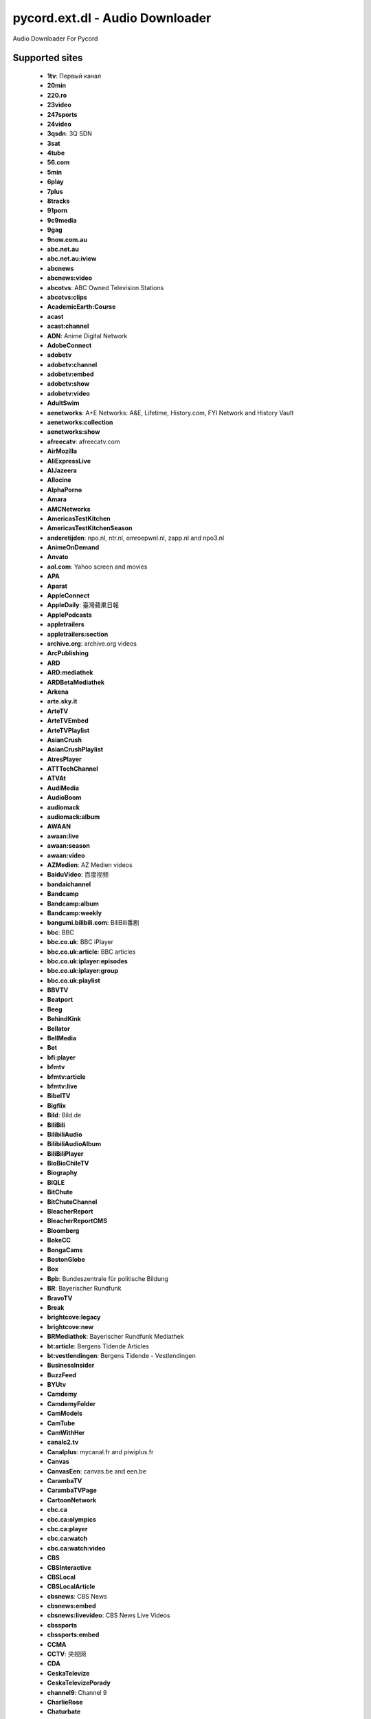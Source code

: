 pycord.ext.dl - Audio Downloader
================================
Audio Downloader For Pycord

Supported sites
---------------

 - **1tv**: Первый канал
 - **20min**
 - **220.ro**
 - **23video**
 - **247sports**
 - **24video**
 - **3qsdn**: 3Q SDN
 - **3sat**
 - **4tube**
 - **56.com**
 - **5min**
 - **6play**
 - **7plus**
 - **8tracks**
 - **91porn**
 - **9c9media**
 - **9gag**
 - **9now.com.au**
 - **abc.net.au**
 - **abc.net.au:iview**
 - **abcnews**
 - **abcnews:video**
 - **abcotvs**: ABC Owned Television Stations
 - **abcotvs:clips**
 - **AcademicEarth:Course**
 - **acast**
 - **acast:channel**
 - **ADN**: Anime Digital Network
 - **AdobeConnect**
 - **adobetv**
 - **adobetv:channel**
 - **adobetv:embed**
 - **adobetv:show**
 - **adobetv:video**
 - **AdultSwim**
 - **aenetworks**: A+E Networks: A&E, Lifetime, History.com, FYI Network and History Vault
 - **aenetworks:collection**
 - **aenetworks:show**
 - **afreecatv**: afreecatv.com
 - **AirMozilla**
 - **AliExpressLive**
 - **AlJazeera**
 - **Allocine**
 - **AlphaPorno**
 - **Amara**
 - **AMCNetworks**
 - **AmericasTestKitchen**
 - **AmericasTestKitchenSeason**
 - **anderetijden**: npo.nl, ntr.nl, omroepwnl.nl, zapp.nl and npo3.nl
 - **AnimeOnDemand**
 - **Anvato**
 - **aol.com**: Yahoo screen and movies
 - **APA**
 - **Aparat**
 - **AppleConnect**
 - **AppleDaily**: 臺灣蘋果日報
 - **ApplePodcasts**
 - **appletrailers**
 - **appletrailers:section**
 - **archive.org**: archive.org videos
 - **ArcPublishing**
 - **ARD**
 - **ARD:mediathek**
 - **ARDBetaMediathek**
 - **Arkena**
 - **arte.sky.it**
 - **ArteTV**
 - **ArteTVEmbed**
 - **ArteTVPlaylist**
 - **AsianCrush**
 - **AsianCrushPlaylist**
 - **AtresPlayer**
 - **ATTTechChannel**
 - **ATVAt**
 - **AudiMedia**
 - **AudioBoom**
 - **audiomack**
 - **audiomack:album**
 - **AWAAN**
 - **awaan:live**
 - **awaan:season**
 - **awaan:video**
 - **AZMedien**: AZ Medien videos
 - **BaiduVideo**: 百度视频
 - **bandaichannel**
 - **Bandcamp**
 - **Bandcamp:album**
 - **Bandcamp:weekly**
 - **bangumi.bilibili.com**: BiliBili番剧
 - **bbc**: BBC
 - **bbc.co.uk**: BBC iPlayer
 - **bbc.co.uk:article**: BBC articles
 - **bbc.co.uk:iplayer:episodes**
 - **bbc.co.uk:iplayer:group**
 - **bbc.co.uk:playlist**
 - **BBVTV**
 - **Beatport**
 - **Beeg**
 - **BehindKink**
 - **Bellator**
 - **BellMedia**
 - **Bet**
 - **bfi:player**
 - **bfmtv**
 - **bfmtv:article**
 - **bfmtv:live**
 - **BibelTV**
 - **Bigflix**
 - **Bild**: Bild.de
 - **BiliBili**
 - **BilibiliAudio**
 - **BilibiliAudioAlbum**
 - **BiliBiliPlayer**
 - **BioBioChileTV**
 - **Biography**
 - **BIQLE**
 - **BitChute**
 - **BitChuteChannel**
 - **BleacherReport**
 - **BleacherReportCMS**
 - **Bloomberg**
 - **BokeCC**
 - **BongaCams**
 - **BostonGlobe**
 - **Box**
 - **Bpb**: Bundeszentrale für politische Bildung
 - **BR**: Bayerischer Rundfunk
 - **BravoTV**
 - **Break**
 - **brightcove:legacy**
 - **brightcove:new**
 - **BRMediathek**: Bayerischer Rundfunk Mediathek
 - **bt:article**: Bergens Tidende Articles
 - **bt:vestlendingen**: Bergens Tidende - Vestlendingen
 - **BusinessInsider**
 - **BuzzFeed**
 - **BYUtv**
 - **Camdemy**
 - **CamdemyFolder**
 - **CamModels**
 - **CamTube**
 - **CamWithHer**
 - **canalc2.tv**
 - **Canalplus**: mycanal.fr and piwiplus.fr
 - **Canvas**
 - **CanvasEen**: canvas.be and een.be
 - **CarambaTV**
 - **CarambaTVPage**
 - **CartoonNetwork**
 - **cbc.ca**
 - **cbc.ca:olympics**
 - **cbc.ca:player**
 - **cbc.ca:watch**
 - **cbc.ca:watch:video**
 - **CBS**
 - **CBSInteractive**
 - **CBSLocal**
 - **CBSLocalArticle**
 - **cbsnews**: CBS News
 - **cbsnews:embed**
 - **cbsnews:livevideo**: CBS News Live Videos
 - **cbssports**
 - **cbssports:embed**
 - **CCMA**
 - **CCTV**: 央视网
 - **CDA**
 - **CeskaTelevize**
 - **CeskaTelevizePorady**
 - **channel9**: Channel 9
 - **CharlieRose**
 - **Chaturbate**
 - **Chilloutzone**
 - **chirbit**
 - **chirbit:profile**
 - **cielotv.it**
 - **Cinchcast**
 - **Cinemax**
 - **CiscoLiveSearch**
 - **CiscoLiveSession**
 - **CJSW**
 - **cliphunter**
 - **Clippit**
 - **ClipRs**
 - **Clipsyndicate**
 - **CloserToTruth**
 - **CloudflareStream**
 - **Cloudy**
 - **Clubic**
 - **Clyp**
 - **cmt.com**
 - **CNBC**
 - **CNBCVideo**
 - **CNN**
 - **CNNArticle**
 - **CNNBlogs**
 - **ComedyCentral**
 - **ComedyCentralTV**
 - **CondeNast**: Condé Nast media group: Allure, Architectural Digest, Ars Technica, Bon Appétit, Brides, Condé Nast, Condé Nast Traveler, Details, Epicurious, GQ, Glamour, Golf Digest, SELF, Teen Vogue, The New Yorker, Vanity Fair, Vogue, W Magazine, WIRED
 - **CONtv**
 - **Corus**
 - **Coub**
 - **Cracked**
 - **Crackle**
 - **CrooksAndLiars**
 - **crunchyroll**
 - **crunchyroll:playlist**
 - **CSpan**: C-SPAN
 - **CtsNews**: 華視新聞
 - **CTV**
 - **CTVNews**
 - **cu.ntv.co.jp**: Nippon Television Network
 - **Culturebox**
 - **CultureUnplugged**
 - **curiositystream**
 - **curiositystream:collection**
 - **CWTV**
 - **DagelijkseKost**: dagelijksekost.een.be
 - **DailyMail**
 - **dailymotion**
 - **dailymotion:playlist**
 - **dailymotion:user**
 - **daum.net**
 - **daum.net:clip**
 - **daum.net:playlist**
 - **daum.net:user**
 - **DBTV**
 - **DctpTv**
 - **DeezerPlaylist**
 - **defense.gouv.fr**
 - **democracynow**
 - **DHM**: Filmarchiv - Deutsches Historisches Museum
 - **Digg**
 - **DigitallySpeaking**
 - **Digiteka**
 - **Discovery**
 - **DiscoveryGo**
 - **DiscoveryGoPlaylist**
 - **DiscoveryNetworksDe**
 - **DiscoveryPlus**
 - **DiscoveryVR**
 - **Disney**
 - **dlive:stream**
 - **dlive:vod**
 - **Dotsub**
 - **DouyuShow**
 - **DouyuTV**: 斗鱼
 - **DPlay**
 - **DRBonanza**
 - **Dropbox**
 - **DrTuber**
 - **drtv**
 - **drtv:live**
 - **DTube**
 - **Dumpert**
 - **dvtv**: http://video.aktualne.cz/
 - **dw**
 - **dw:article**
 - **EaglePlatform**
 - **EbaumsWorld**
 - **EchoMsk**
 - **egghead:course**: egghead.io course
 - **egghead:lesson**: egghead.io lesson
 - **ehftv**
 - **eHow**
 - **EinsUndEinsTV**
 - **Einthusan**
 - **eitb.tv**
 - **EllenTube**
 - **EllenTubePlaylist**
 - **EllenTubeVideo**
 - **ElPais**: El País
 - **Embedly**
 - **EMPFlix**
 - **Engadget**
 - **Eporner**
 - **EroProfile**
 - **Escapist**
 - **ESPN**
 - **ESPNArticle**
 - **EsriVideo**
 - **Europa**
 - **EWETV**
 - **ExpoTV**
 - **Expressen**
 - **ExtremeTube**
 - **EyedoTV**
 - **facebook**
 - **FacebookPluginsVideo**
 - **faz.net**
 - **fc2**
 - **fc2:embed**
 - **Fczenit**
 - **filmon**
 - **filmon:channel**
 - **Filmweb**
 - **FiveThirtyEight**
 - **FiveTV**
 - **Flickr**
 - **Folketinget**: Folketinget (ft.dk; Danish parliament)
 - **FootyRoom**
 - **Formula1**
 - **FOX**
 - **FOX9**
 - **FOX9News**
 - **Foxgay**
 - **foxnews**: Fox News and Fox Business Video
 - **foxnews:article**
 - **FoxSports**
 - **france2.fr:generation-what**
 - **FranceCulture**
 - **FranceInter**
 - **FranceTV**
 - **FranceTVEmbed**
 - **francetvinfo.fr**
 - **FranceTVJeunesse**
 - **FranceTVSite**
 - **Freesound**
 - **freespeech.org**
 - **FreshLive**
 - **FrontendMasters**
 - **FrontendMastersCourse**
 - **FrontendMastersLesson**
 - **FujiTVFODPlus7**
 - **Funimation**
 - **Funk**
 - **Fusion**
 - **Fux**
 - **Gaia**
 - **GameInformer**
 - **GameSpot**
 - **GameStar**
 - **Gaskrank**
 - **Gazeta**
 - **GDCVault**
 - **GediDigital**
 - **generic**: Generic downloader that works on some sites
 - **Gfycat**
 - **GiantBomb**
 - **Giga**
 - **GlattvisionTV**
 - **Glide**: Glide mobile video messages (glide.me)
 - **Globo**
 - **GloboArticle**
 - **Go**
 - **GodTube**
 - **Golem**
 - **google:podcasts**
 - **google:podcasts:feed**
 - **GoogleDrive**
 - **Goshgay**
 - **GPUTechConf**
 - **Groupon**
 - **hbo**
 - **HearThisAt**
 - **Heise**
 - **HellPorno**
 - **Helsinki**: helsinki.fi
 - **HentaiStigma**
 - **hetklokhuis**
 - **hgtv.com:show**
 - **HGTVDe**
 - **HiDive**
 - **HistoricFilms**
 - **history:player**
 - **history:topic**: History.com Topic
 - **hitbox**
 - **hitbox:live**
 - **HitRecord**
 - **hketv**: 香港教育局教育電視 (HKETV) Educational Television, Hong Kong Educational Bureau
 - **HornBunny**
 - **HotNewHipHop**
 - **hotstar**
 - **hotstar:playlist**
 - **Howcast**
 - **HowStuffWorks**
 - **HRTi**
 - **HRTiPlaylist**
 - **Huajiao**: 花椒直播
 - **HuffPost**: Huffington Post
 - **Hungama**
 - **HungamaSong**
 - **Hypem**
 - **ign.com**
 - **IGNArticle**
 - **IGNVideo**
 - **IHeartRadio**
 - **iheartradio:podcast**
 - **imdb**: Internet Movie Database trailers
 - **imdb:list**: Internet Movie Database lists
 - **Imgur**
 - **imgur:album**
 - **imgur:gallery**
 - **Ina**
 - **Inc**
 - **IndavideoEmbed**
 - **InfoQ**
 - **Instagram**
 - **instagram:tag**: Instagram hashtag search
 - **instagram:user**: Instagram user profile
 - **Internazionale**
 - **InternetVideoArchive**
 - **IPrima**
 - **iqiyi**: 爱奇艺
 - **Ir90Tv**
 - **ITTF**
 - **ITV**
 - **ITVBTCC**
 - **ivi**: ivi.ru
 - **ivi:compilation**: ivi.ru compilations
 - **ivideon**: Ivideon TV
 - **Iwara**
 - **Izlesene**
 - **Jamendo**
 - **JamendoAlbum**
 - **JeuxVideo**
 - **Joj**
 - **Jove**
 - **JWPlatform**
 - **Kakao**
 - **Kaltura**
 - **Kankan**
 - **Karaoketv**
 - **KarriereVideos**
 - **Katsomo**
 - **KeezMovies**
 - **Ketnet**
 - **khanacademy**
 - **khanacademy:unit**
 - **KickStarter**
 - **KinjaEmbed**
 - **KinoPoisk**
 - **KonserthusetPlay**
 - **KrasView**: Красвью
 - **Ku6**
 - **KUSI**
 - **kuwo:album**: 酷我音乐 - 专辑
 - **kuwo:category**: 酷我音乐 - 分类
 - **kuwo:chart**: 酷我音乐 - 排行榜
 - **kuwo:mv**: 酷我音乐 - MV
 - **kuwo:singer**: 酷我音乐 - 歌手
 - **kuwo:song**: 酷我音乐
 - **la7.it**
 - **laola1tv**
 - **laola1tv:embed**
 - **lbry**
 - **lbry:channel**
 - **LCI**
 - **Lcp**
 - **LcpPlay**
 - **Le**: 乐视网
 - **Lecture2Go**
 - **Lecturio**
 - **LecturioCourse**
 - **LecturioDeCourse**
 - **LEGO**
 - **Lemonde**
 - **Lenta**
 - **LePlaylist**
 - **LetvCloud**: 乐视云
 - **Libsyn**
 - **life**: Life.ru
 - **life:embed**
 - **limelight**
 - **limelight:channel**
 - **limelight:channel_list**
 - **LineLive**
 - **LineLiveChannel**
 - **LineTV**
 - **linkedin:learning**
 - **linkedin:learning:course**
 - **LinuxAcademy**
 - **LiTV**
 - **LiveJournal**
 - **LiveLeak**
 - **LiveLeakEmbed**
 - **livestream**
 - **livestream:original**
 - **LnkGo**
 - **loc**: Library of Congress
 - **LocalNews8**
 - **LoveHomePorn**
 - **lrt.lt**
 - **lynda**: lynda.com videos
 - **lynda:course**: lynda.com online courses
 - **m6**
 - **mailru**: Видео@Mail.Ru
 - **mailru:music**: Музыка@Mail.Ru
 - **mailru:music:search**: Музыка@Mail.Ru
 - **MallTV**
 - **mangomolo:live**
 - **mangomolo:video**
 - **ManyVids**
 - **MaoriTV**
 - **Markiza**
 - **MarkizaPage**
 - **massengeschmack.tv**
 - **MatchTV**
 - **MDR**: MDR.DE and KiKA
 - **MedalTV**
 - **media.ccc.de**
 - **media.ccc.de:lists**
 - **Medialaan**
 - **Mediaset**
 - **Mediasite**
 - **MediasiteCatalog**
 - **MediasiteNamedCatalog**
 - **Medici**
 - **megaphone.fm**: megaphone.fm embedded players
 - **Meipai**: 美拍
 - **MelonVOD**
 - **META**
 - **metacafe**
 - **Metacritic**
 - **mewatch**
 - **Mgoon**
 - **MGTV**: 芒果TV
 - **MiaoPai**
 - **minds**
 - **minds:channel**
 - **minds:group**
 - **MinistryGrid**
 - **Minoto**
 - **miomio.tv**
 - **MiTele**: mitele.es
 - **mixcloud**
 - **mixcloud:playlist**
 - **mixcloud:user**
 - **MLB**
 - **MLBVideo**
 - **Mnet**
 - **MNetTV**
 - **MoeVideo**: LetitBit video services: moevideo.net, playreplay.net and videochart.net
 - **Mofosex**
 - **MofosexEmbed**
 - **Mojvideo**
 - **Morningstar**: morningstar.com
 - **Motherless**
 - **MotherlessGroup**
 - **Motorsport**: motorsport.com
 - **MovieClips**
 - **MovieFap**
 - **Moviezine**
 - **MovingImage**
 - **MSN**
 - **mtg**: MTG services
 - **mtv**
 - **mtv.de**
 - **mtv:video**
 - **mtvjapan**
 - **mtvservices:embedded**
 - **MTVUutisetArticle**
 - **MuenchenTV**: münchen.tv
 - **mva**: Microsoft Virtual Academy videos
 - **mva:course**: Microsoft Virtual Academy courses
 - **Mwave**
 - **MwaveMeetGreet**
 - **MyChannels**
 - **MySpace**
 - **MySpace:album**
 - **MySpass**
 - **Myvi**
 - **MyVidster**
 - **MyviEmbed**
 - **MyVisionTV**
 - **n-tv.de**
 - **natgeo:video**
 - **NationalGeographicTV**
 - **Naver**
 - **NBA**
 - **nba:watch**
 - **nba:watch:collection**
 - **NBAChannel**
 - **NBAEmbed**
 - **NBAWatchEmbed**
 - **NBC**
 - **NBCNews**
 - **nbcolympics**
 - **nbcolympics:stream**
 - **NBCSports**
 - **NBCSportsStream**
 - **NBCSportsVPlayer**
 - **ndr**: NDR.de - Norddeutscher Rundfunk
 - **ndr:embed**
 - **ndr:embed:base**
 - **NDTV**
 - **NerdCubedFeed**
 - **netease:album**: 网易云音乐 - 专辑
 - **netease:djradio**: 网易云音乐 - 电台
 - **netease:mv**: 网易云音乐 - MV
 - **netease:playlist**: 网易云音乐 - 歌单
 - **netease:program**: 网易云音乐 - 电台节目
 - **netease:singer**: 网易云音乐 - 歌手
 - **netease:song**: 网易云音乐
 - **NetPlus**
 - **Netzkino**
 - **Newgrounds**
 - **NewgroundsPlaylist**
 - **Newstube**
 - **NextMedia**: 蘋果日報
 - **NextMediaActionNews**: 蘋果日報 - 動新聞
 - **NextTV**: 壹電視
 - **Nexx**
 - **NexxEmbed**
 - **nfl.com** (Currently broken)
 - **nfl.com:article** (Currently broken)
 - **NhkVod**
 - **NhkVodProgram**
 - **nhl.com**
 - **nick.com**
 - **nick.de**
 - **nickelodeon:br**
 - **nickelodeonru**
 - **nicknight**
 - **niconico**: ニコニコ動画
 - **NiconicoPlaylist**
 - **Nintendo**
 - **njoy**: N-JOY
 - **njoy:embed**
 - **NJPWWorld**: 新日本プロレスワールド
 - **NobelPrize**
 - **NonkTube**
 - **Noovo**
 - **Normalboots**
 - **NosVideo**
 - **Nova**: TN.cz, Prásk.tv, Nova.cz, Novaplus.cz, FANDA.tv, Krásná.cz and Doma.cz
 - **NovaEmbed**
 - **nowness**
 - **nowness:playlist**
 - **nowness:series**
 - **Noz**
 - **npo**: npo.nl, ntr.nl, omroepwnl.nl, zapp.nl and npo3.nl
 - **npo.nl:live**
 - **npo.nl:radio**
 - **npo.nl:radio:fragment**
 - **Npr**
 - **NRK**
 - **NRKPlaylist**
 - **NRKRadioPodkast**
 - **NRKSkole**: NRK Skole
 - **NRKTV**: NRK TV and NRK Radio
 - **NRKTVDirekte**: NRK TV Direkte and NRK Radio Direkte
 - **NRKTVEpisode**
 - **NRKTVEpisodes**
 - **NRKTVSeason**
 - **NRKTVSeries**
 - **NRLTV**
 - **ntv.ru**
 - **Nuvid**
 - **NYTimes**
 - **NYTimesArticle**
 - **NYTimesCooking**
 - **NZZ**
 - **ocw.mit.edu**
 - **OdaTV**
 - **Odnoklassniki**
 - **OktoberfestTV**
 - **OnDemandKorea**
 - **onet.pl**
 - **onet.tv**
 - **onet.tv:channel**
 - **OnetMVP**
 - **OnionStudios**
 - **Ooyala**
 - **OoyalaExternal**
 - **OraTV**
 - **orf:burgenland**: Radio Burgenland
 - **orf:fm4**: radio FM4
 - **orf:fm4:story**: fm4.orf.at stories
 - **orf:iptv**: iptv.ORF.at
 - **orf:kaernten**: Radio Kärnten
 - **orf:noe**: Radio Niederösterreich
 - **orf:oberoesterreich**: Radio Oberösterreich
 - **orf:oe1**: Radio Österreich 1
 - **orf:oe3**: Radio Österreich 3
 - **orf:salzburg**: Radio Salzburg
 - **orf:steiermark**: Radio Steiermark
 - **orf:tirol**: Radio Tirol
 - **orf:tvthek**: ORF TVthek
 - **orf:vorarlberg**: Radio Vorarlberg
 - **orf:wien**: Radio Wien
 - **OsnatelTV**
 - **OutsideTV**
 - **PacktPub**
 - **PacktPubCourse**
 - **PalcoMP3:artist**
 - **PalcoMP3:song**
 - **PalcoMP3:video**
 - **pandora.tv**: 판도라TV
 - **ParamountNetwork**
 - **parliamentlive.tv**: UK parliament videos
 - **Patreon**
 - **pbs**: Public Broadcasting Service (PBS) and member stations: PBS: Public Broadcasting Service, APT - Alabama Public Television (WBIQ), GPB/Georgia Public Broadcasting (WGTV), Mississippi Public Broadcasting (WMPN), Nashville Public Television (WNPT), WFSU-TV (WFSU), WSRE (WSRE), WTCI (WTCI), WPBA/Channel 30 (WPBA), Alaska Public Media (KAKM), Arizona PBS (KAET), KNME-TV/Channel 5 (KNME), Vegas PBS (KLVX), AETN/ARKANSAS ETV NETWORK (KETS), KET (WKLE), WKNO/Channel 10 (WKNO), LPB/LOUISIANA PUBLIC BROADCASTING (WLPB), OETA (KETA), Ozarks Public Television (KOZK), WSIU Public Broadcasting (WSIU), KEET TV (KEET), KIXE/Channel 9 (KIXE), KPBS San Diego (KPBS), KQED (KQED), KVIE Public Television (KVIE), PBS SoCal/KOCE (KOCE), ValleyPBS (KVPT), CONNECTICUT PUBLIC TELEVISION (WEDH), KNPB Channel 5 (KNPB), SOPTV (KSYS), Rocky Mountain PBS (KRMA), KENW-TV3 (KENW), KUED Channel 7 (KUED), Wyoming PBS (KCWC), Colorado Public Television / KBDI 12 (KBDI), KBYU-TV (KBYU), Thirteen/WNET New York (WNET), WGBH/Channel 2 (WGBH), WGBY (WGBY), NJTV Public Media NJ (WNJT), WLIW21 (WLIW), mpt/Maryland Public Television (WMPB), WETA Television and Radio (WETA), WHYY (WHYY), PBS 39 (WLVT), WVPT - Your Source for PBS and More! (WVPT), Howard University Television (WHUT), WEDU PBS (WEDU), WGCU Public Media (WGCU), WPBT2 (WPBT), WUCF TV (WUCF), WUFT/Channel 5 (WUFT), WXEL/Channel 42 (WXEL), WLRN/Channel 17 (WLRN), WUSF Public Broadcasting (WUSF), ETV (WRLK), UNC-TV (WUNC), PBS Hawaii - Oceanic Cable Channel 10 (KHET), Idaho Public Television (KAID), KSPS (KSPS), OPB (KOPB), KWSU/Channel 10 & KTNW/Channel 31 (KWSU), WILL-TV (WILL), Network Knowledge - WSEC/Springfield (WSEC), WTTW11 (WTTW), Iowa Public Television/IPTV (KDIN), Nine Network (KETC), PBS39 Fort Wayne (WFWA), WFYI Indianapolis (WFYI), Milwaukee Public Television (WMVS), WNIN (WNIN), WNIT Public Television (WNIT), WPT (WPNE), WVUT/Channel 22 (WVUT), WEIU/Channel 51 (WEIU), WQPT-TV (WQPT), WYCC PBS Chicago (WYCC), WIPB-TV (WIPB), WTIU (WTIU), CET  (WCET), ThinkTVNetwork (WPTD), WBGU-TV (WBGU), WGVU TV (WGVU), NET1 (KUON), Pioneer Public Television (KWCM), SDPB Television (KUSD), TPT (KTCA), KSMQ (KSMQ), KPTS/Channel 8 (KPTS), KTWU/Channel 11 (KTWU), East Tennessee PBS (WSJK), WCTE-TV (WCTE), WLJT, Channel 11 (WLJT), WOSU TV (WOSU), WOUB/WOUC (WOUB), WVPB (WVPB), WKYU-PBS (WKYU), KERA 13 (KERA), MPBN (WCBB), Mountain Lake PBS (WCFE), NHPTV (WENH), Vermont PBS (WETK), witf (WITF), WQED Multimedia (WQED), WMHT Educational Telecommunications (WMHT), Q-TV (WDCQ), WTVS Detroit Public TV (WTVS), CMU Public Television (WCMU), WKAR-TV (WKAR), WNMU-TV Public TV 13 (WNMU), WDSE - WRPT (WDSE), WGTE TV (WGTE), Lakeland Public Television (KAWE), KMOS-TV - Channels 6.1, 6.2 and 6.3 (KMOS), MontanaPBS (KUSM), KRWG/Channel 22 (KRWG), KACV (KACV), KCOS/Channel 13 (KCOS), WCNY/Channel 24 (WCNY), WNED (WNED), WPBS (WPBS), WSKG Public TV (WSKG), WXXI (WXXI), WPSU (WPSU), WVIA Public Media Studios (WVIA), WTVI (WTVI), Western Reserve PBS (WNEO), WVIZ/PBS ideastream (WVIZ), KCTS 9 (KCTS), Basin PBS (KPBT), KUHT / Channel 8 (KUHT), KLRN (KLRN), KLRU (KLRU), WTJX Channel 12 (WTJX), WCVE PBS (WCVE), KBTC Public Television (KBTC)
 - **PearVideo**
 - **PeerTube**
 - **People**
 - **PerformGroup**
 - **periscope**: Periscope
 - **periscope:user**: Periscope user videos
 - **PhilharmonieDeParis**: Philharmonie de Paris
 - **phoenix.de**
 - **Photobucket**
 - **Picarto**
 - **PicartoVod**
 - **Piksel**
 - **Pinkbike**
 - **Pinterest**
 - **PinterestCollection**
 - **Pladform**
 - **Platzi**
 - **PlatziCourse**
 - **play.fm**
 - **player.sky.it**
 - **PlayPlusTV**
 - **PlayStuff**
 - **PlaysTV**
 - **Playtvak**: Playtvak.cz, iDNES.cz and Lidovky.cz
 - **Playvid**
 - **Playwire**
 - **pluralsight**
 - **pluralsight:course**
 - **podomatic**
 - **Pokemon**
 - **PolskieRadio**
 - **PolskieRadioCategory**
 - **Popcorntimes**
 - **PopcornTV**
 - **PornCom**
 - **PornerBros**
 - **PornHd**
 - **PornHub**: PornHub and Thumbzilla
 - **PornHubPagedVideoList**
 - **PornHubUser**
 - **PornHubUserVideosUpload**
 - **Pornotube**
 - **PornoVoisines**
 - **PornoXO**
 - **PornTube**
 - **PressTV**
 - **prosiebensat1**: ProSiebenSat.1 Digital
 - **puhutv**
 - **puhutv:serie**
 - **Puls4**
 - **Pyvideo**
 - **qqmusic**: QQ音乐
 - **qqmusic:album**: QQ音乐 - 专辑
 - **qqmusic:playlist**: QQ音乐 - 歌单
 - **qqmusic:singer**: QQ音乐 - 歌手
 - **qqmusic:toplist**: QQ音乐 - 排行榜
 - **QuantumTV**
 - **Qub**
 - **Quickline**
 - **QuicklineLive**
 - **R7**
 - **R7Article**
 - **radio.de**
 - **radiobremen**
 - **radiocanada**
 - **radiocanada:audiovideo**
 - **radiofrance**
 - **RadioJavan**
 - **Rai**
 - **RaiPlay**
 - **RaiPlayLive**
 - **RaiPlayPlaylist**
 - **RayWenderlich**
 - **RayWenderlichCourse**
 - **RBMARadio**
 - **RDS**: RDS.ca
 - **RedBull**
 - **RedBullEmbed**
 - **RedBullTV**
 - **RedBullTVRrnContent**
 - **Reddit**
 - **RedditR**
 - **RedTube**
 - **RegioTV**
 - **RENTV**
 - **RENTVArticle**
 - **Restudy**
 - **Reuters**
 - **ReverbNation**
 - **RICE**
 - **RMCDecouverte**
 - **RockstarGames**
 - **RoosterTeeth**
 - **RottenTomatoes**
 - **Roxwel**
 - **Rozhlas**
 - **RTBF**
 - **rte**: Raidió Teilifís Éireann TV
 - **rte:radio**: Raidió Teilifís Éireann radio
 - **rtl.nl**: rtl.nl and rtlxl.nl
 - **rtl2**
 - **rtl2:you**
 - **rtl2:you:series**
 - **RTP**
 - **RTS**: RTS.ch
 - **rtve.es:alacarta**: RTVE a la carta
 - **rtve.es:infantil**: RTVE infantil
 - **rtve.es:live**: RTVE.es live streams
 - **rtve.es:television**
 - **RTVNH**
 - **RTVS**
 - **RUHD**
 - **RumbleEmbed**
 - **rutube**: Rutube videos
 - **rutube:channel**: Rutube channels
 - **rutube:embed**: Rutube embedded videos
 - **rutube:movie**: Rutube movies
 - **rutube:person**: Rutube person videos
 - **rutube:playlist**: Rutube playlists
 - **RUTV**: RUTV.RU
 - **Ruutu**
 - **Ruv**
 - **safari**: safaribooksonline.com online video
 - **safari:api**
 - **safari:course**: safaribooksonline.com online courses
 - **SAKTV**
 - **SaltTV**
 - **SampleFocus**
 - **Sapo**: SAPO Vídeos
 - **savefrom.net**
 - **SBS**: sbs.com.au
 - **schooltv**
 - **screen.yahoo:search**: Yahoo screen search
 - **Screencast**
 - **ScreencastOMatic**
 - **ScrippsNetworks**
 - **scrippsnetworks:watch**
 - **SCTE**
 - **SCTECourse**
 - **Seeker**
 - **SenateISVP**
 - **SendtoNews**
 - **Servus**
 - **Sexu**
 - **SeznamZpravy**
 - **SeznamZpravyArticle**
 - **Shahid**
 - **ShahidShow**
 - **Shared**: shared.sx
 - **ShowRoomLive**
 - **simplecast**
 - **simplecast:episode**
 - **simplecast:podcast**
 - **Sina**
 - **sky.it**
 - **sky:news**
 - **sky:sports**
 - **sky:sports:news**
 - **skyacademy.it**
 - **SkylineWebcams**
 - **skynewsarabia:article**
 - **skynewsarabia:video**
 - **Slideshare**
 - **SlidesLive**
 - **Slutload**
 - **Snotr**
 - **Sohu**
 - **SonyLIV**
 - **soundcloud**
 - **soundcloud:playlist**
 - **soundcloud:search**: Soundcloud search
 - **soundcloud:set**
 - **soundcloud:trackstation**
 - **soundcloud:user**
 - **SoundcloudEmbed**
 - **soundgasm**
 - **soundgasm:profile**
 - **southpark.cc.com**
 - **southpark.cc.com:español**
 - **southpark.de**
 - **southpark.nl**
 - **southparkstudios.dk**
 - **SpankBang**
 - **SpankBangPlaylist**
 - **Spankwire**
 - **Spiegel**
 - **sport.francetvinfo.fr**
 - **Sport5**
 - **SportBox**
 - **SportDeutschland**
 - **spotify**
 - **spotify:show**
 - **Spreaker**
 - **SpreakerPage**
 - **SpreakerShow**
 - **SpreakerShowPage**
 - **SpringboardPlatform**
 - **Sprout**
 - **sr:mediathek**: Saarländischer Rundfunk
 - **SRGSSR**
 - **SRGSSRPlay**: srf.ch, rts.ch, rsi.ch, rtr.ch and swissinfo.ch play sites
 - **stanfordoc**: Stanford Open ClassRoom
 - **Steam**
 - **Stitcher**
 - **StitcherShow**
 - **StoryFire**
 - **StoryFireSeries**
 - **StoryFireUser**
 - **Streamable**
 - **streamcloud.eu**
 - **StreamCZ**
 - **StreetVoice**
 - **StretchInternet**
 - **stv:player**
 - **SunPorno**
 - **sverigesradio:episode**
 - **sverigesradio:publication**
 - **SVT**
 - **SVTPage**
 - **SVTPlay**: SVT Play and Öppet arkiv
 - **SVTSeries**
 - **SWRMediathek**
 - **Syfy**
 - **SztvHu**
 - **t-online.de**
 - **Tagesschau**
 - **tagesschau:player**
 - **Tass**
 - **TBS**
 - **TDSLifeway**
 - **Teachable**
 - **TeachableCourse**
 - **teachertube**: teachertube.com videos
 - **teachertube:user:collection**: teachertube.com user and collection videos
 - **TeachingChannel**
 - **Teamcoco**
 - **TeamTreeHouse**
 - **TechTalks**
 - **techtv.mit.edu**
 - **ted**
 - **Tele13**
 - **Tele5**
 - **TeleBruxelles**
 - **Telecinco**: telecinco.es, cuatro.com and mediaset.es
 - **Telegraaf**
 - **TeleMB**
 - **TeleQuebec**
 - **TeleQuebecEmission**
 - **TeleQuebecLive**
 - **TeleQuebecSquat**
 - **TeleQuebecVideo**
 - **TeleTask**
 - **Telewebion**
 - **TennisTV**
 - **TenPlay**
 - **TF1**
 - **TFO**
 - **TheIntercept**
 - **ThePlatform**
 - **ThePlatformFeed**
 - **TheScene**
 - **TheStar**
 - **TheSun**
 - **TheWeatherChannel**
 - **ThisAmericanLife**
 - **ThisAV**
 - **ThisOldHouse**
 - **TikTok**
 - **TikTokUser** (Currently broken)
 - **tinypic**: tinypic.com videos
 - **TMZ**
 - **TMZArticle**
 - **TNAFlix**
 - **TNAFlixNetworkEmbed**
 - **toggle**
 - **ToonGoggles**
 - **tou.tv**
 - **Toypics**: Toypics video
 - **ToypicsUser**: Toypics user profile
 - **TrailerAddict** (Currently broken)
 - **Trilulilu**
 - **Trovo**
 - **TrovoVod**
 - **TruNews**
 - **TruTV**
 - **Tube8**
 - **TubiTv**
 - **Tumblr**
 - **tunein:clip**
 - **tunein:program**
 - **tunein:station**
 - **tunein:topic**
 - **TunePk**
 - **Turbo**
 - **tv.dfb.de**
 - **TV2**
 - **tv2.hu**
 - **TV2Article**
 - **TV2DK**
 - **TV2DKBornholmPlay**
 - **TV4**: tv4.se and tv4play.se
 - **TV5MondePlus**: TV5MONDE+
 - **tv5unis**
 - **tv5unis:video**
 - **tv8.it**
 - **TVA**
 - **TVANouvelles**
 - **TVANouvellesArticle**
 - **TVC**
 - **TVCArticle**
 - **TVer**
 - **tvigle**: Интернет-телевидение Tvigle.ru
 - **tvland.com**
 - **TVN24**
 - **TVNet**
 - **TVNoe**
 - **TVNow**
 - **TVNowAnnual**
 - **TVNowNew**
 - **TVNowSeason**
 - **TVNowShow**
 - **tvp**: Telewizja Polska
 - **tvp:embed**: Telewizja Polska
 - **tvp:series**
 - **TVPlayer**
 - **TVPlayHome**
 - **Tweakers**
 - **TwitCasting**
 - **twitch:clips**
 - **twitch:stream**
 - **twitch:vod**
 - **TwitchCollection**
 - **TwitchVideos**
 - **TwitchVideosClips**
 - **TwitchVideosCollections**
 - **twitter**
 - **twitter:amplify**
 - **twitter:broadcast**
 - **twitter:card**
 - **udemy**
 - **udemy:course**
 - **UDNEmbed**: 聯合影音
 - **UFCArabia**
 - **UFCTV**
 - **UKTVPlay**
 - **umg:de**: Universal Music Deutschland
 - **Unistra**
 - **Unity**
 - **uol.com.br**
 - **uplynk**
 - **uplynk:preplay**
 - **Urort**: NRK P3 Urørt
 - **URPlay**
 - **USANetwork**
 - **USAToday**
 - **ustream**
 - **ustream:channel**
 - **ustudio**
 - **ustudio:embed**
 - **Varzesh3**
 - **Vbox7**
 - **VeeHD**
 - **Veoh**
 - **Vesti**: Вести.Ru
 - **Vevo**
 - **VevoPlaylist**
 - **VGTV**: VGTV, BTTV, FTV, Aftenposten and Aftonbladet
 - **vh1.com**
 - **vhx:embed**
 - **Viafree**
 - **vice**
 - **vice:article**
 - **vice:show**
 - **Vidbit**
 - **Viddler**
 - **Videa**
 - **video.arnes.si**: Arnes Video
 - **video.google:search**: Google Video search
 - **video.sky.it**
 - **video.sky.it:live**
 - **VideoDetective**
 - **videofy.me**
 - **videomore**
 - **videomore:season**
 - **videomore:video**
 - **VideoPress**
 - **Vidio**
 - **VidLii**
 - **vidme**
 - **vidme:user**
 - **vidme:user:likes**
 - **vier**: vier.be and vijf.be
 - **vier:videos**
 - **viewlift**
 - **viewlift:embed**
 - **Viidea**
 - **viki**
 - **viki:channel**
 - **vimeo**
 - **vimeo:album**
 - **vimeo:channel**
 - **vimeo:group**
 - **vimeo:likes**: Vimeo user likes
 - **vimeo:ondemand**
 - **vimeo:review**: Review pages on vimeo
 - **vimeo:user**
 - **vimeo:watchlater**: Vimeo watch later list, "vimeowatchlater" keyword (requires authentication)
 - **Vimple**: Vimple - one-click video hosting
 - **Vine**
 - **vine:user**
 - **Viqeo**
 - **Viu**
 - **viu:ott**
 - **viu:playlist**
 - **Vivo**: vivo.sx
 - **vk**: VK
 - **vk:uservideos**: VK - User's Videos
 - **vk:wallpost**
 - **vlive**
 - **vlive:channel**
 - **vlive:post**
 - **Vodlocker**
 - **VODPl**
 - **VODPlatform**
 - **VoiceRepublic**
 - **Voot**
 - **VoxMedia**
 - **VoxMediaVolume**
 - **vpro**: npo.nl, ntr.nl, omroepwnl.nl, zapp.nl and npo3.nl
 - **Vrak**
 - **VRT**: VRT NWS, Flanders News, Flandern Info and Sporza
 - **VrtNU**: VrtNU.be
 - **vrv**
 - **vrv:series**
 - **VShare**
 - **VTM**
 - **VTXTV**
 - **vube**: Vube.com
 - **VuClip**
 - **VVVVID**
 - **VVVVIDShow**
 - **VyboryMos**
 - **Vzaar**
 - **Wakanim**
 - **Walla**
 - **WalyTV**
 - **washingtonpost**
 - **washingtonpost:article**
 - **wat.tv**
 - **WatchBox**
 - **WatchIndianPorn**: Watch Indian Porn
 - **WDR**
 - **wdr:mobile**
 - **WDRElefant**
 - **WDRPage**
 - **Webcaster**
 - **WebcasterFeed**
 - **WebOfStories**
 - **WebOfStoriesPlaylist**
 - **Weibo**
 - **WeiboMobile**
 - **WeiqiTV**: WQTV
 - **Wistia**
 - **WistiaPlaylist**
 - **wnl**: npo.nl, ntr.nl, omroepwnl.nl, zapp.nl and npo3.nl
 - **WorldStarHipHop**
 - **WSJ**: Wall Street Journal
 - **WSJArticle**
 - **WWE**
 - **XBef**
 - **XboxClips**
 - **XFileShare**: XFileShare based sites: Aparat, ClipWatching, GoUnlimited, GoVid, HolaVid, Streamty, TheVideoBee, Uqload, VidBom, vidlo, VidLocker, VidShare, VUp, WolfStream, XVideoSharing
 - **XHamster**
 - **XHamsterEmbed**
 - **XHamsterUser**
 - **xiami:album**: 虾米音乐 - 专辑
 - **xiami:artist**: 虾米音乐 - 歌手
 - **xiami:collection**: 虾米音乐 - 精选集
 - **xiami:song**: 虾米音乐
 - **ximalaya**: 喜马拉雅FM
 - **ximalaya:album**: 喜马拉雅FM 专辑
 - **XMinus**
 - **XNXX**
 - **Xstream**
 - **XTube**
 - **XTubeUser**: XTube user profile
 - **Xuite**: 隨意窩Xuite影音
 - **XVideos**
 - **XXXYMovies**
 - **Yahoo**: Yahoo screen and movies
 - **yahoo:gyao**
 - **yahoo:gyao:player**
 - **yahoo:japannews**: Yahoo! Japan News
 - **YandexDisk**
 - **yandexmusic:album**: Яндекс.Музыка - Альбом
 - **yandexmusic:artist:albums**: Яндекс.Музыка - Артист - Альбомы
 - **yandexmusic:artist:tracks**: Яндекс.Музыка - Артист - Треки
 - **yandexmusic:playlist**: Яндекс.Музыка - Плейлист
 - **yandexmusic:track**: Яндекс.Музыка - Трек
 - **YandexVideo**
 - **YapFiles**
 - **YesJapan**
 - **yinyuetai:video**: 音悦Tai
 - **Ynet**
 - **YouJizz**
 - **youku**: 优酷
 - **youku:show**
 - **YouNowChannel**
 - **YouNowLive**
 - **YouNowMoment**
 - **YouPorn**
 - **YourPorn**
 - **YourUpload**
 - **youtube**: YouTube.com
 - **youtube:favorites**: YouTube.com favourite videos, ":ytfav" for short (requires authentication)
 - **youtube:history**: Youtube watch history, ":ythistory" for short (requires authentication)
 - **youtube:playlist**: YouTube.com playlists
 - **youtube:recommended**: YouTube.com recommended videos, ":ytrec" for short (requires authentication)
 - **youtube:search**: YouTube.com searches
 - **youtube:search:date**: YouTube.com searches, newest videos first
 - **youtube:subscriptions**: YouTube.com subscriptions feed, "ytsubs" keyword (requires authentication)
 - **youtube:tab**: YouTube.com tab
 - **youtube:watchlater**: Youtube watch later list, ":ytwatchlater" for short (requires authentication)
 - **YoutubeYtBe**
 - **YoutubeYtUser**
 - **Zapiks**
 - **Zattoo**
 - **ZattooLive**
 - **ZDF**
 - **ZDFChannel**
 - **Zhihu**
 - **zingmp3**: mp3.zing.vn
 - **zingmp3:album**
 - **zoom**
 - **Zype**

